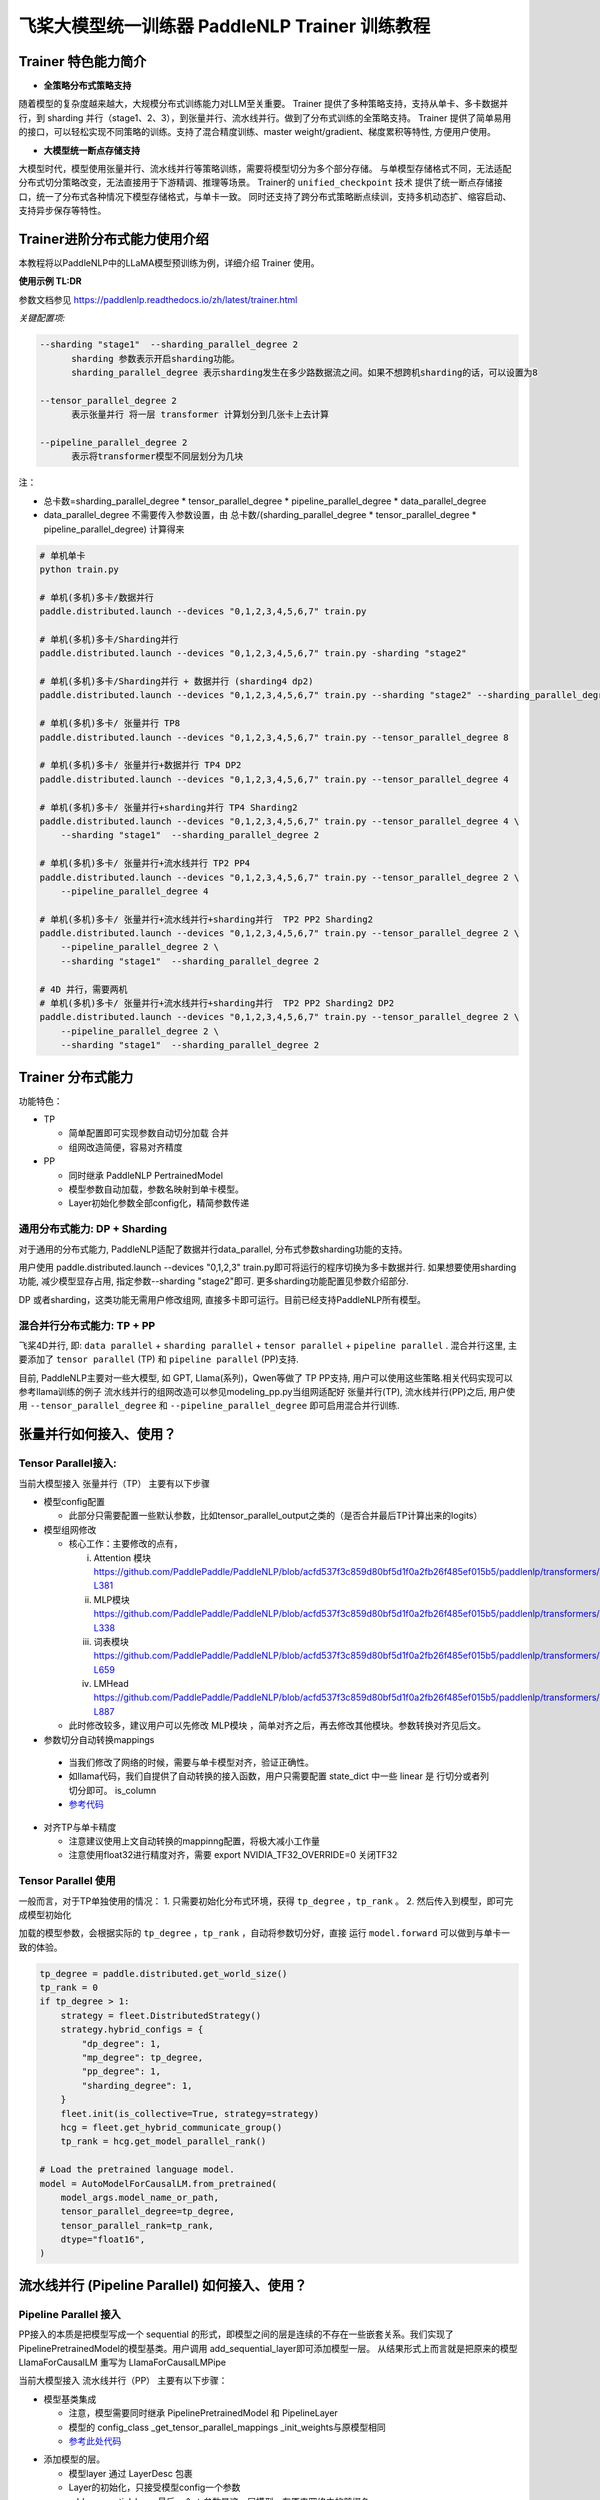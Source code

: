 =====================================================
飞桨大模型统一训练器 PaddleNLP Trainer 训练教程
=====================================================


Trainer 特色能力简介
==========================

- **全策略分布式策略支持**

随着模型的复杂度越来越大，大规模分布式训练能力对LLM至关重要。
Trainer 提供了多种策略支持，支持从单卡、多卡数据并行，到 sharding 并行（stage1、2、3），到张量并行、流水线并行。做到了分布式训练的全策略支持。
Trainer 提供了简单易用的接口，可以轻松实现不同策略的训练。支持了混合精度训练、master weight/gradient、梯度累积等特性, 方便用户使用。


- **大模型统一断点存储支持**

大模型时代，模型使用张量并行、流水线并行等策略训练，需要将模型切分为多个部分存储。
与单模型存储格式不同，无法适配分布式切分策略改变，无法直接用于下游精调、推理等场景。
Trainer的 ``unified_checkpoint`` 技术 提供了统一断点存储接口，统一了分布式各种情况下模型存储格式，与单卡一致。
同时还支持了跨分布式策略断点续训，支持多机动态扩、缩容启动、支持异步保存等特性。



Trainer进阶分布式能力使用介绍
============================

本教程将以PaddleNLP中的LLaMA模型预训练为例，详细介绍 Trainer 使用。


**使用示例 TL:DR**


参数文档参见 https://paddlenlp.readthedocs.io/zh/latest/trainer.html

*关键配置项:*

.. code-block:: text

  --sharding "stage1"  --sharding_parallel_degree 2
        sharding 参数表示开启sharding功能。
        sharding_parallel_degree 表示sharding发生在多少路数据流之间。如果不想跨机sharding的话，可以设置为8

  --tensor_parallel_degree 2 
        表示张量并行 将一层 transformer 计算划分到几张卡上去计算

  --pipeline_parallel_degree 2 
        表示将transformer模型不同层划分为几块


注：

* 总卡数=sharding_parallel_degree * tensor_parallel_degree * pipeline_parallel_degree * data_parallel_degree
* data_parallel_degree 不需要传入参数设置，由 总卡数/(sharding_parallel_degree * tensor_parallel_degree * pipeline_parallel_degree) 计算得来 

.. code-block:: bash

    # 单机单卡
    python train.py

    # 单机(多机)多卡/数据并行
    paddle.distributed.launch --devices "0,1,2,3,4,5,6,7" train.py

    # 单机(多机)多卡/Sharding并行 
    paddle.distributed.launch --devices "0,1,2,3,4,5,6,7" train.py -sharding "stage2"

    # 单机(多机)多卡/Sharding并行 + 数据并行 (sharding4 dp2)
    paddle.distributed.launch --devices "0,1,2,3,4,5,6,7" train.py --sharding "stage2" --sharding_parallel_degree 4

    # 单机(多机)多卡/ 张量并行 TP8
    paddle.distributed.launch --devices "0,1,2,3,4,5,6,7" train.py --tensor_parallel_degree 8

    # 单机(多机)多卡/ 张量并行+数据并行 TP4 DP2
    paddle.distributed.launch --devices "0,1,2,3,4,5,6,7" train.py --tensor_parallel_degree 4

    # 单机(多机)多卡/ 张量并行+sharding并行 TP4 Sharding2
    paddle.distributed.launch --devices "0,1,2,3,4,5,6,7" train.py --tensor_parallel_degree 4 \
        --sharding "stage1"  --sharding_parallel_degree 2

    # 单机(多机)多卡/ 张量并行+流水线并行 TP2 PP4
    paddle.distributed.launch --devices "0,1,2,3,4,5,6,7" train.py --tensor_parallel_degree 2 \
        --pipeline_parallel_degree 4

    # 单机(多机)多卡/ 张量并行+流水线并行+sharding并行  TP2 PP2 Sharding2
    paddle.distributed.launch --devices "0,1,2,3,4,5,6,7" train.py --tensor_parallel_degree 2 \
        --pipeline_parallel_degree 2 \
        --sharding "stage1"  --sharding_parallel_degree 2

    # 4D 并行，需要两机
    # 单机(多机)多卡/ 张量并行+流水线并行+sharding并行  TP2 PP2 Sharding2 DP2
    paddle.distributed.launch --devices "0,1,2,3,4,5,6,7" train.py --tensor_parallel_degree 2 \
        --pipeline_parallel_degree 2 \
        --sharding "stage1"  --sharding_parallel_degree 2


Trainer 分布式能力
==================

功能特色：

* TP
   
  * 简单配置即可实现参数自动切分加载 合并
  * 组网改造简便，容易对齐精度

* PP 
   
  * 同时继承 PaddleNLP PertrainedModel
  * 模型参数自动加载，参数名映射到单卡模型。
  * Layer初始化参数全部config化，精简参数传递


通用分布式能力: DP + Sharding 
------------------------------

对于通用的分布式能力, PaddleNLP适配了数据并行data_parallel, 分布式参数sharding功能的支持。

用户使用 paddle.distributed.launch --devices "0,1,2,3" train.py即可将运行的程序切换为多卡数据并行. 如果想要使用sharding功能, 减少模型显存占用, 指定参数--sharding "stage2"即可. 更多sharding功能配置见参数介绍部分.

DP 或者sharding，这类功能无需用户修改组网, 直接多卡即可运行。目前已经支持PaddleNLP所有模型。


混合并行分布式能力: TP + PP 
------------------------------

飞桨4D并行, 即: ``data parallel`` + ``sharding parallel`` + ``tensor parallel`` + ``pipeline parallel`` .
混合并行这里, 主要添加了 ``tensor parallel`` (TP) 和 ``pipeline parallel`` (PP)支持. 

目前, PaddleNLP主要对一些大模型, 如 GPT, Llama(系列)，Qwen等做了 TP PP支持, 用户可以使用这些策略.相关代码实现可以参考llama训练的例子
流水线并行的组网改造可以参见modeling_pp.py当组网适配好 张量并行(TP), 流水线并行(PP)之后, 
用户使用 ``--tensor_parallel_degree`` 和 ``--pipeline_parallel_degree`` 即可启用混合并行训练.


张量并行如何接入、使用？
===========================

Tensor Parallel接入:
------------------------------

当前大模型接入 张量并行（TP） 主要有以下步骤

* 模型config配置
   
  * 此部分只需要配置一些默认参数，比如tensor_parallel_output之类的（是否合并最后TP计算出来的logits）

* 模型组网修改
  
  * 核心工作：主要修改的点有，

    i. Attention 模块 https://github.com/PaddlePaddle/PaddleNLP/blob/acfd537f3c859d80bf5d1f0a2fb26f485ef015b5/paddlenlp/transformers/llama/modeling.py#L363-L381
    ii. MLP模块 https://github.com/PaddlePaddle/PaddleNLP/blob/acfd537f3c859d80bf5d1f0a2fb26f485ef015b5/paddlenlp/transformers/llama/modeling.py#L320-L338
    iii. 词表模块 https://github.com/PaddlePaddle/PaddleNLP/blob/acfd537f3c859d80bf5d1f0a2fb26f485ef015b5/paddlenlp/transformers/llama/modeling.py#L655-L659
    iv. LMHead https://github.com/PaddlePaddle/PaddleNLP/blob/acfd537f3c859d80bf5d1f0a2fb26f485ef015b5/paddlenlp/transformers/llama/modeling.py#L875-L887
  
  * 此时修改较多，建议用户可以先修改 MLP模块 ，简单对齐之后，再去修改其他模块。参数转换对齐见后文。

*  参数切分自动转换mappings

  * 当我们修改了网络的时候，需要与单卡模型对齐，验证正确性。
  * 如llama代码，我们自提供了自动转换的接入函数，用户只需要配置 state_dict 中一些 linear 是 行切分或者列切分即可。 is_column 
  * `参考代码 <https://github.com/PaddlePaddle/PaddleNLP/blob/acfd537f3c859d80bf5d1f0a2fb26f485ef015b5/paddlenlp/transformers/llama/modeling.py#L565-L602>`_

.. image:: https://github.com/PaddlePaddle/PaddleNLP/assets/16911935/1d6be372-e9de-4ec2-a8aa-705a4bafb097

* 对齐TP与单卡精度

  * 注意建议使用上文自动转换的mappinng配置，将极大减小工作量
  * 注意使用float32进行精度对齐，需要 export NVIDIA_TF32_OVERRIDE=0 关闭TF32


Tensor Parallel 使用
------------------------------

一般而言，对于TP单独使用的情况：
1. 只需要初始化分布式环境，获得 ``tp_degree`` ，``tp_rank`` 。
2. 然后传入到模型，即可完成模型初始化

加载的模型参数，会根据实际的 ``tp_degree`` ，``tp_rank`` ，自动将参数切分好，直接 运行 ``model.forward`` 可以做到与单卡一致的体验。

.. code-block:: python

    tp_degree = paddle.distributed.get_world_size()
    tp_rank = 0
    if tp_degree > 1:
        strategy = fleet.DistributedStrategy()
        strategy.hybrid_configs = {
            "dp_degree": 1,
            "mp_degree": tp_degree,
            "pp_degree": 1,
            "sharding_degree": 1,
        }
        fleet.init(is_collective=True, strategy=strategy)
        hcg = fleet.get_hybrid_communicate_group()
        tp_rank = hcg.get_model_parallel_rank()

    # Load the pretrained language model.
    model = AutoModelForCausalLM.from_pretrained(
        model_args.model_name_or_path,
        tensor_parallel_degree=tp_degree,
        tensor_parallel_rank=tp_rank,
        dtype="float16", 
    )


流水线并行 (Pipeline Parallel) 如何接入、使用？
======================================================


Pipeline Parallel 接入
---------------------------

PP接入的本质是把模型写成一个 sequential 的形式，即模型之间的层是连续的不存在一些嵌套关系。我们实现了 PipelinePretrainedModel的模型基类。用户调用 add_sequential_layer即可添加模型一层。
从结果形式上而言就是把原来的模型LlamaForCausalLM 重写为 LlamaForCausalLMPipe

当前大模型接入 流水线并行（PP） 主要有以下步骤：

* 模型基类集成

  * 注意，模型需要同时继承 PipelinePretrainedModel 和 PipelineLayer
  * 模型的 config_class _get_tensor_parallel_mappings  _init_weights与原模型相同
  * `参考此处代码 <https://github.com/PaddlePaddle/PaddleNLP/blob/b5ca5bc767eddf2593839e47665e6b4abf2de91b/examples/language_model/llama/modeling_pp.py#L192-L202>`_ 

.. image:: https://github.com/PaddlePaddle/PaddleNLP/assets/16911935/92b99bd6-90e4-45d0-8723-cf14fc258466


* 添加模型的层。

  * 模型layer 通过 LayerDesc 包裹
  * Layer的初始化，只接受模型config一个参数
  * add_sequential_layer 最后一个str参数是这一层模型，在原来网络中的前缀名

    i. 比如 embedding 层。原来在模型中是 llama.embeding.weight 这里的前缀是 llama
    ii. 后面的Decoder层，就是 llama.layers.0  llama.layers.1 之类
    iii. 此处的名字，可以将模型的命名结构映射到单卡

.. image:: https://github.com/PaddlePaddle/PaddleNLP/assets/16911935/a511bc41-1ab3-414b-a076-09d17f06d94b
  

* 其他。配置一些其他选项，如：

  a. 指定切分pp的层
  b. virtual_pp
  c. 初始化权重

.. image:: https://github.com/PaddlePaddle/PaddleNLP/assets/16911935/a1085022-d3c7-4b0c-9046-73af5a39231d


Pipeline Parallel 使用
------------------------

参见 `此处单测 <https://github.com/PaddlePaddle/PaddleNLP/blob/6c6e72bab2d5282df5a36d5e283f729fa89bccc6/examples/language_model/llama/tests/test_pipeline_parallel.py#L28-L67>`_ ， 使用LlamaForCausalLMPipe.from_pretrained 即可加载好模型。

.. code-block:: python

    world_size = paddle.distributed.get_world_size()
    pp_degree = world_size
    tp_degree = 1
    if world_size > 2:
        pp_degree = 2
        assert world_size % pp_degree == 0
        tp_degree = world_size // pp_degree

    strategy = fleet.DistributedStrategy()
    strategy.hybrid_configs = {
        "dp_degree": 1,
        "mp_degree": tp_degree,
        "pp_degree": pp_degree,
        "sharding_degree": 1,
    }
    fleet.init(is_collective=True, strategy=strategy)
    hcg = fleet.get_hybrid_communicate_group()

    if pp_degree > 1:
        model_class = LlamaForCausalLMPipe
    else:
        model_class = LlamaForCausalLM

    model_name_or_path = "./llama-7b"
    model = model_class.from_pretrained(
        model_name_or_path,
        tensor_parallel_degree=tp_degree,
        tensor_parallel_rank=hcg.get_model_parallel_rank(),
        lm_shift_labels=True,
        tensor_parallel_output=False,
        # use_flash_attention=True,
    )

    model.eval()


    input_ids = paddle.to_tensor([[x for x in range(100, 110)]], dtype="int64")
    labels = paddle.to_tensor([[x for x in range(101, 111)]], dtype="int64")
    attention_mask = None

    if pp_degree > 1:
        pp_model = PipelineParallel(layers=model, hcg=hcg, strategy=strategy)
        ret = pp_model.eval_batch(data=[input_ids, labels], compute_loss=True)



附录并行能力简介
==================

* `数据并行 <https://www.paddlepaddle.org.cn/documentation/docs/zh/guides/06_distributed_training/data_parallel/index_cn.html>`_
* `sharding 并行 <https://www.paddlepaddle.org.cn/documentation/docs/zh/guides/06_distributed_training/group_sharded_parallel_cn.html#fenzuqiefenbingxing>`_ 
* `张量并行 <https://www.paddlepaddle.org.cn/documentation/docs/zh/guides/06_distributed_training/model_parallel_cn.html#zhangliangmoxingbingxing>`_
* `流水线并行 <https://www.paddlepaddle.org.cn/documentation/docs/zh/guides/06_distributed_training/pipeline_parallel_cn.html>`_